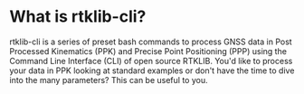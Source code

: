 * What is rtklib-cli?

rtklib-cli is a series of preset bash commands to process GNSS data in
Post Processed Kinematics (PPK) and Precise Point Positioning (PPP)
using the Command Line Interface (CLI) of open source RTKLIB. You'd
like to process your data in PPK looking at standard examples or don't
have the time to dive into the many parameters? This can be useful to
you.

